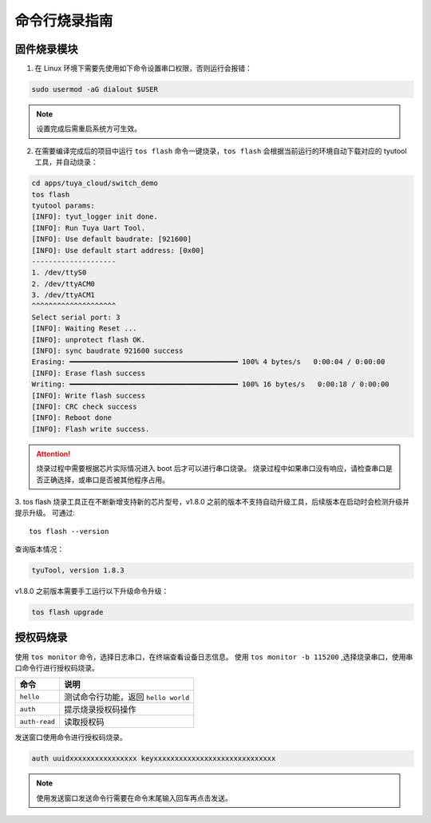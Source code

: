 #############
命令行烧录指南
#############

固件烧录模块
============

1. 在 Linux 环境下需要先使用如下命令设置串口权限，否则运行会报错：

.. code-block:: bash

    sudo usermod -aG dialout $USER

.. note:: 设置完成后需重启系统方可生效。

2. 在需要编译完成后的项目中运行 ``tos flash`` 命令一键烧录，``tos flash`` 会根据当前运行的环境自动下载对应的 tyutool 工具，并自动烧录：

.. code-block:: bash

    cd apps/tuya_cloud/switch_demo
    tos flash
    tyutool params:
    [INFO]: tyut_logger init done.
    [INFO]: Run Tuya Uart Tool.
    [INFO]: Use default baudrate: [921600]
    [INFO]: Use default start address: [0x00]
    --------------------
    1. /dev/ttyS0
    2. /dev/ttyACM0
    3. /dev/ttyACM1
    ^^^^^^^^^^^^^^^^^^^^
    Select serial port: 3
    [INFO]: Waiting Reset ...
    [INFO]: unprotect flash OK.
    [INFO]: sync baudrate 921600 success
    Erasing: ━━━━━━━━━━━━━━━━━━━━━━━━━━━━━━━━━━━━━━━━ 100% 4 bytes/s   0:00:04 / 0:00:00
    [INFO]: Erase flash success
    Writing: ━━━━━━━━━━━━━━━━━━━━━━━━━━━━━━━━━━━━━━━━ 100% 16 bytes/s   0:00:18 / 0:00:00
    [INFO]: Write flash success
    [INFO]: CRC check success
    [INFO]: Reboot done
    [INFO]: Flash write success.

.. attention::
    烧录过程中需要根据芯片实际情况进入 boot 后才可以进行串口烧录。
    烧录过程中如果串口没有响应，请检查串口是否正确选择，或串口是否被其他程序占用。

3. tos flash 烧录工具正在不断新增支持新的芯片型号，v1.8.0 之前的版本不支持自动升级工具，后续版本在启动时会检测升级并提示升级。
可通过::

    tos flash --version

查询版本情况：

.. code-block:: bash

    tyuTool, version 1.8.3

v1.8.0 之前版本需要手工运行以下升级命令升级：

.. code-block:: bash

    tos flash upgrade

授权码烧录
==========
使用 ``tos monitor`` 命令，选择日志串口，在终端查看设备日志信息。
使用 ``tos monitor -b 115200`` ,选择烧录串口，使用串口命令行进行授权码烧录。

.. code-block:: bash
    cd apps/tuya_cloud/switch_demo
    tos monitor -b 115200
    tyutool params:

.. list-table::
   :header-rows: 1

   * - 命令
     - 说明
   * - ``hello``
     - 测试命令行功能，返回 ``hello world``
   * - ``auth``
     - 提示烧录授权码操作
   * - ``auth-read``
     - 读取授权码

发送窗口使用命令进行授权码烧录。

.. code-block:: bash

   auth uuidxxxxxxxxxxxxxxxx keyxxxxxxxxxxxxxxxxxxxxxxxxxxxxx

.. note:: 使用发送窗口发送命令行需要在命令末尾输入回车再点击发送。

